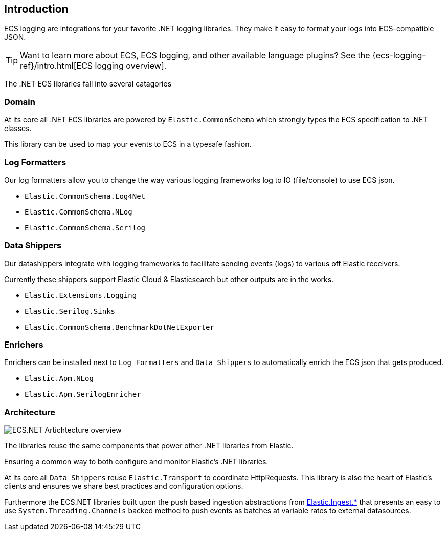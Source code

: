 [[intro]]
== Introduction

ECS logging are integrations for your favorite .NET logging libraries.
They make it easy to format your logs into ECS-compatible JSON.

TIP: Want to learn more about ECS, ECS logging, and other available language plugins?
See the {ecs-logging-ref}/intro.html[ECS logging overview].

The .NET ECS libraries fall into several catagories

[float]
=== Domain

At its core all .NET ECS libraries are powered by `Elastic.CommonSchema`
which strongly types the ECS specification to .NET classes. 

This library can be used to map your events to ECS in a typesafe fashion.

[float]
=== Log Formatters

Our log formatters allow you to change the way various logging frameworks
log to IO (file/console) to use ECS json.

* `Elastic.CommonSchema.Log4Net`
* `Elastic.CommonSchema.NLog`
* `Elastic.CommonSchema.Serilog`

[float]
=== Data Shippers

Our datashippers integrate with logging frameworks to facilitate 
sending events (logs) to various off Elastic receivers.

Currently these shippers support Elastic Cloud & Elasticsearch but 
other outputs are in the works.

* `Elastic.Extensions.Logging`
* `Elastic.Serilog.Sinks`
* `Elastic.CommonSchema.BenchmarkDotNetExporter`


[float]
=== Enrichers 

Enrichers can be installed next to `Log Formatters` and `Data Shippers` to automatically
enrich the ECS json that gets produced.

* `Elastic.Apm.NLog`
* `Elastic.Apm.SerilogEnricher`

=== Architecture

image:images/ecs-dotnet-overview.png["ECS.NET Artichtecture overview"]

The libraries reuse the same components that power other .NET libraries from Elastic.

Ensuring a common way to both configure and monitor Elastic's .NET libraries.

At its core all `Data Shippers` reuse `Elastic.Transport` to
coordinate HttpRequests. This library is also the heart of Elastic's clients and ensures
we share best practices and configuration options.

Furthermore the ECS.NET libraries built upon the push based ingestion 
abstractions from https://github.com/elastic/elastic-ingest-dotnet[Elastic.Ingest.*] that 
presents an easy to use `System.Threading.Channels` backed method to push events as batches at variable rates to external datasources.


